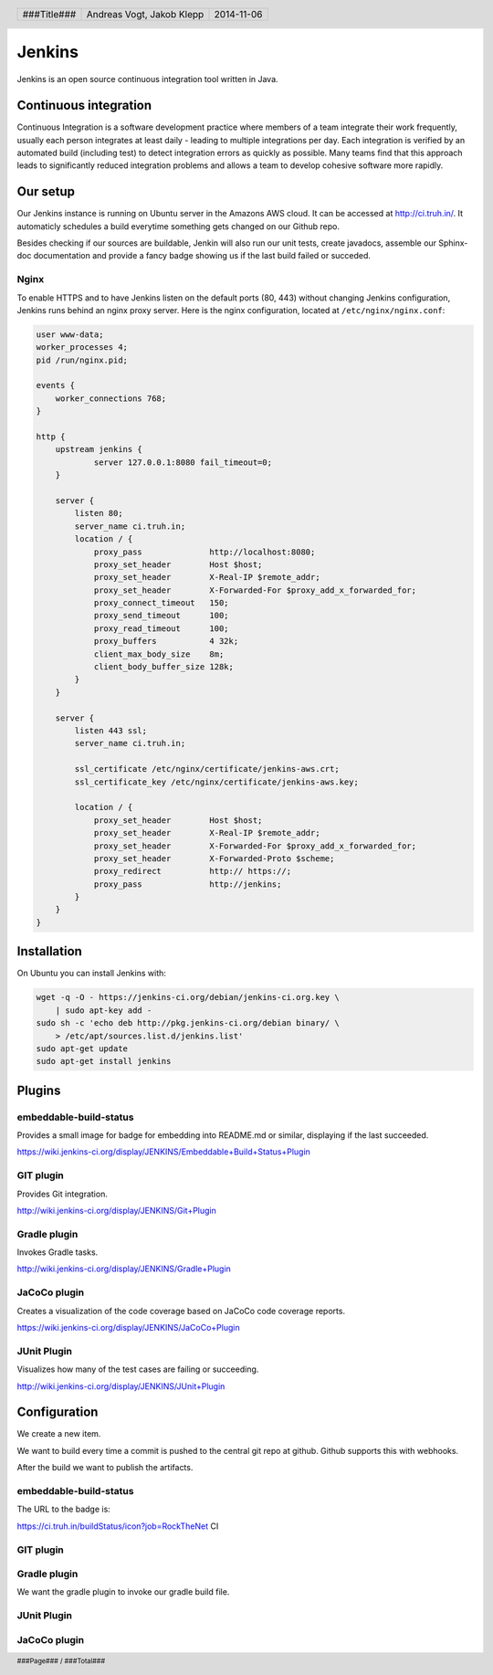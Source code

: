 Jenkins
=======

Jenkins is an open source continuous integration tool written in Java.

Continuous integration
~~~~~~~~~~~~~~~~~~~~~~

Continuous Integration is a software development practice where members
of a team integrate their work frequently, usually each person integrates
at least daily - leading to multiple integrations per day. Each integration
is verified by an automated build (including test) to detect integration
errors as quickly as possible. Many teams find that this approach leads
to significantly reduced integration problems and allows a team to develop
cohesive software more rapidly.

Our setup
~~~~~~~~~

Our Jenkins instance is running on Ubuntu server in the Amazons AWS cloud.
It can be accessed at http://ci.truh.in/. It automaticly schedules a build
everytime something gets changed on our Github repo.

Besides checking if our sources are buildable, Jenkin will also run our unit
tests, create javadocs, assemble our Sphinx-doc documentation and provide a
fancy badge showing us if the last build failed or succeded.

.. image:: build_passing.png
    :width: 15%

Nginx
-----

To enable HTTPS and to have Jenkins listen on the default ports (80, 443)
without changing Jenkins configuration, Jenkins runs behind an nginx proxy
server. Here is the nginx configuration, located at ``/etc/nginx/nginx.conf``:

.. code:: conf

    user www-data;
    worker_processes 4;
    pid /run/nginx.pid;

    events {
        worker_connections 768;
    }

    http {
        upstream jenkins {
                server 127.0.0.1:8080 fail_timeout=0;
        }

        server {
            listen 80;
            server_name ci.truh.in;
            location / {
                proxy_pass              http://localhost:8080;
                proxy_set_header        Host $host;
                proxy_set_header        X-Real-IP $remote_addr;
                proxy_set_header        X-Forwarded-For $proxy_add_x_forwarded_for;
                proxy_connect_timeout   150;
                proxy_send_timeout      100;
                proxy_read_timeout      100;
                proxy_buffers           4 32k;
                client_max_body_size    8m;
                client_body_buffer_size 128k;
            }
        }       

        server {
            listen 443 ssl;
            server_name ci.truh.in;

            ssl_certificate /etc/nginx/certificate/jenkins-aws.crt;
            ssl_certificate_key /etc/nginx/certificate/jenkins-aws.key;

            location / {
                proxy_set_header        Host $host;
                proxy_set_header        X-Real-IP $remote_addr;
                proxy_set_header        X-Forwarded-For $proxy_add_x_forwarded_for;
                proxy_set_header        X-Forwarded-Proto $scheme;
                proxy_redirect          http:// https://;
                proxy_pass              http://jenkins;
            }
        }
    }


Installation
~~~~~~~~~~~~

On Ubuntu you can install Jenkins with:

.. code:: bash

    wget -q -O - https://jenkins-ci.org/debian/jenkins-ci.org.key \
        | sudo apt-key add -
    sudo sh -c 'echo deb http://pkg.jenkins-ci.org/debian binary/ \
        > /etc/apt/sources.list.d/jenkins.list'
    sudo apt-get update
    sudo apt-get install jenkins

Plugins
~~~~~~~

embeddable-build-status
-----------------------

Provides a small image for badge for embedding into README.md or similar,
displaying if the last succeeded.

https://wiki.jenkins-ci.org/display/JENKINS/Embeddable+Build+Status+Plugin
    
GIT plugin
----------

Provides Git integration.

http://wiki.jenkins-ci.org/display/JENKINS/Git+Plugin

Gradle plugin
-------------

Invokes Gradle tasks.

http://wiki.jenkins-ci.org/display/JENKINS/Gradle+Plugin

JaCoCo plugin
-------------

Creates a visualization of the code coverage based on JaCoCo code coverage
reports.

.. image:: graph.png
    :width: 50%

https://wiki.jenkins-ci.org/display/JENKINS/JaCoCo+Plugin

JUnit Plugin
------------

Visualizes how many of the test cases are failing or succeeding. 

http://wiki.jenkins-ci.org/display/JENKINS/JUnit+Plugin

.. image:: trend.png
    :width: 50%

Configuration
~~~~~~~~~~~~~

We create a new item.

.. image:: Screen-01-New-Item.png
    :width: 40%

.. image:: Screen-02.png
    :width: 70%

We want to build every time a commit is pushed to the central git repo at 
github. Github supports this with webhooks.

.. image:: Screen-04-Trigger-gh01.png
    :width: 20%

.. image:: Screen-05-Trigger-gh02.png
    :width: 20%

.. image:: Screen-06-Trigger-gh03.png
    :width: 60%

.. image:: Screen-07-Trigger-jenkins.png
    :width: 60%

After the build we want to publish the artifacts.

.. image:: Screen-10-archive-artifacts1.png
    :width: 20%

.. image:: Screen-11-archive-artifacts2.png
    :width: 80%

.. image:: Screen-14-publish-javadoc1.png
    :width: 20%

.. image:: Screen-15-publish-javadoc2.png
    :width: 80%

embeddable-build-status
-----------------------

The URL to the badge is:

https://ci.truh.in/buildStatus/icon?job=RockTheNet CI
    
GIT plugin
----------

.. image:: Screen-03-Git-Plugin.png
    :width: 70%

Gradle plugin
-------------

We want the gradle plugin to invoke our gradle build file.

.. image:: Screen-08-GradleBuild01.png
    :width: 20%

.. image:: Screen-09-GradleBuild02.png
    :width: 80%

JUnit Plugin
------------

.. image:: Screen-12-publish-junit1.png
    :width: 20%

.. image:: Screen-13-publish-junit2.png
    :width: 80%


JaCoCo plugin
-------------

.. image:: Screen-16-record-jacoco1.png
    :width: 20%

.. image:: Screen-17-record-jacoco2.png
    :width: 80%

.. header::

    +-------------+--------------------+------------+
    | ###Title### | Andreas Vogt,      | 2014-11-06 |
    |             | Jakob Klepp        |            |
    +-------------+--------------------+------------+

.. footer::

    ###Page### / ###Total###
